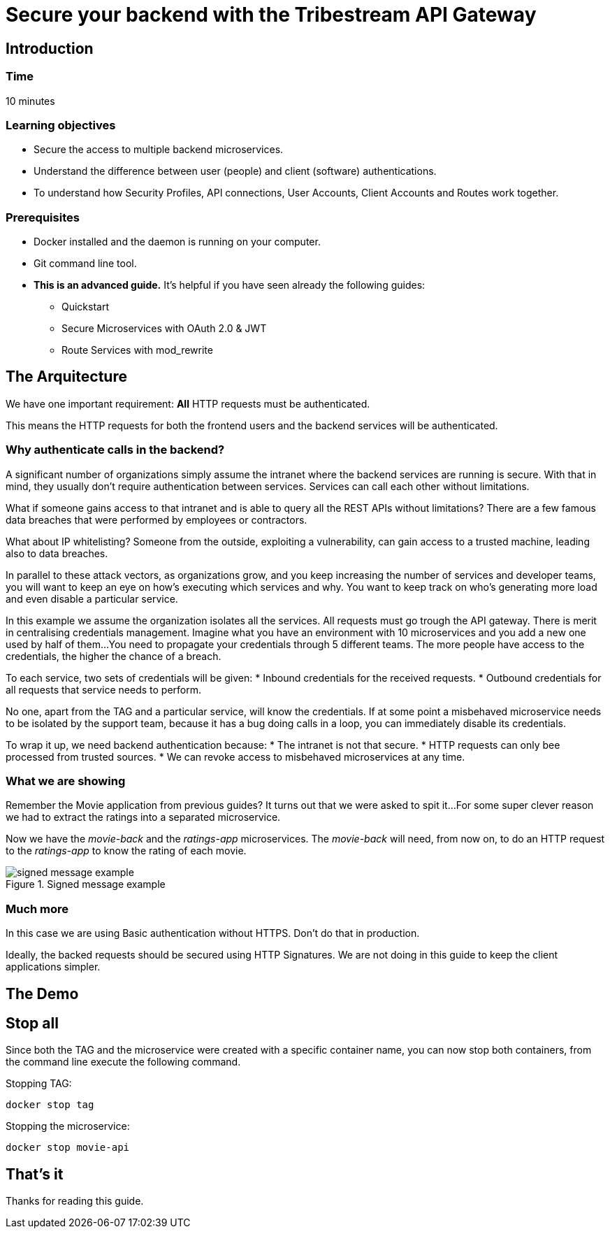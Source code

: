 :encoding: UTF-8
:linkattrs:
:sectlink:
:sectanchors:
:sectid:
:imagesdir: media

= Secure your backend with the Tribestream API Gateway

== Introduction

=== Time
10 minutes

=== Learning objectives
* Secure the access to multiple backend microservices.
* Understand the difference between user (people) and client (software) authentications.
* To understand how Security Profiles, API connections, User Accounts, Client Accounts and Routes work together.

=== Prerequisites
* Docker installed and the daemon is running on your computer.
* Git command line tool.
* *This is an advanced guide.* It's helpful if you have seen already the following guides:
** Quickstart
** Secure Microservices with OAuth 2.0 & JWT
** Route Services with mod_rewrite

== The Arquitecture
We have one important requirement: *All* HTTP requests must be authenticated.

This means the HTTP requests for both the frontend users and the backend services will be authenticated.

=== Why authenticate calls in the backend?
A significant number of organizations simply assume the intranet where the backend services are running is secure.
With that in mind, they usually don't require authentication between services.
Services can call each other without limitations.

What if someone gains access to that intranet and is able to query all the REST APIs without limitations?
There are a few famous data breaches that were performed by employees or contractors.

What about IP whitelisting?
Someone from the outside, exploiting a vulnerability, can gain access to a trusted machine, leading also to data breaches.

In parallel to these attack vectors, as organizations grow, and you keep increasing the number of services and developer teams, you will want to keep an eye on how's executing which services and why.
You want to keep track on who's generating more load and even disable a particular service.

In this example we assume the organization isolates all the services.
All requests must go trough the API gateway.
There is merit in centralising credentials management.
Imagine what you have an environment with 10 microservices and you add a new one used by half of them...
You need to propagate your credentials through 5 different teams.
The more people have access to the credentials, the higher the chance of a breach.

To each service, two sets of credentials will be given:
* Inbound credentials for the received requests.
* Outbound credentials for all requests that service needs to perform.

No one, apart from the TAG and a particular service, will know the credentials. If at some point a misbehaved microservice needs to be isolated by the support team, because it has a bug doing calls in a loop, you can immediately disable its credentials.

To wrap it up, we need backend authentication because:
* The intranet is not that secure.
* HTTP requests can only bee processed from trusted sources.
* We can revoke access to misbehaved microservices at any time.

=== What we are showing
Remember the Movie application from previous guides? It turns out that we were asked to spit it...
For some super clever reason we had to extract the ratings into a separated microservice.

Now we have the _movie-back_ and the _ratings-app_ microservices.
The _movie-back_ will need, from now on, to do an HTTP request to the _ratings-app_ to know the rating of each movie.


image::signed_message_example.png[title="Signed message example"]

//todo

=== Much more
In this case we are using Basic authentication without HTTPS. Don't do that in production.

Ideally, the backed requests should be secured using HTTP Signatures. We are not doing in this guide to keep the client applications simpler.

== The Demo



== Stop all

Since both the TAG and the microservice were created with a specific container name, you can now stop both containers, from the command line execute the following command.

Stopping TAG:
```
docker stop tag
```
Stopping the microservice:
```
docker stop movie-api
```


== That's it

Thanks for reading this guide.


















